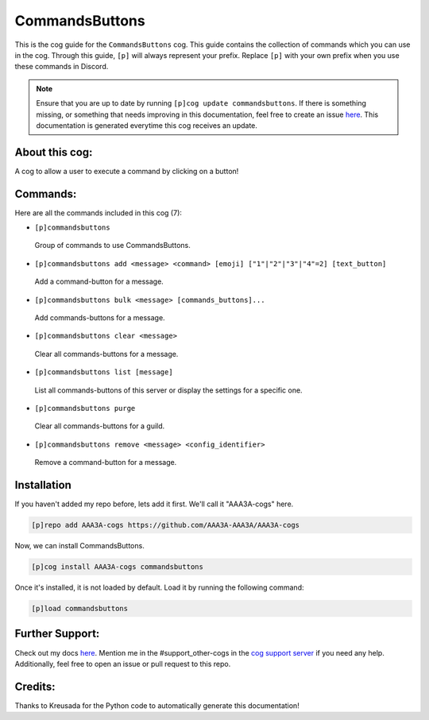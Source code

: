 .. _commandsbuttons:
===============
CommandsButtons
===============

This is the cog guide for the ``CommandsButtons`` cog. This guide contains the collection of commands which you can use in the cog.
Through this guide, ``[p]`` will always represent your prefix. Replace ``[p]`` with your own prefix when you use these commands in Discord.

.. note::

    Ensure that you are up to date by running ``[p]cog update commandsbuttons``.
    If there is something missing, or something that needs improving in this documentation, feel free to create an issue `here <https://github.com/AAA3A-AAA3A/AAA3A-cogs/issues>`_.
    This documentation is generated everytime this cog receives an update.

---------------
About this cog:
---------------

A cog to allow a user to execute a command by clicking on a button!

---------
Commands:
---------

Here are all the commands included in this cog (7):

* ``[p]commandsbuttons``
 Group of commands to use CommandsButtons.

* ``[p]commandsbuttons add <message> <command> [emoji] ["1"|"2"|"3"|"4"=2] [text_button]``
 Add a command-button for a message.

* ``[p]commandsbuttons bulk <message> [commands_buttons]...``
 Add commands-buttons for a message.

* ``[p]commandsbuttons clear <message>``
 Clear all commands-buttons for a message.

* ``[p]commandsbuttons list [message]``
 List all commands-buttons of this server or display the settings for a specific one.

* ``[p]commandsbuttons purge``
 Clear all commands-buttons for a guild.

* ``[p]commandsbuttons remove <message> <config_identifier>``
 Remove a command-button for a message.

------------
Installation
------------

If you haven't added my repo before, lets add it first. We'll call it "AAA3A-cogs" here.

.. code-block:: ini

    [p]repo add AAA3A-cogs https://github.com/AAA3A-AAA3A/AAA3A-cogs

Now, we can install CommandsButtons.

.. code-block:: ini

    [p]cog install AAA3A-cogs commandsbuttons

Once it's installed, it is not loaded by default. Load it by running the following command:

.. code-block:: ini

    [p]load commandsbuttons

----------------
Further Support:
----------------

Check out my docs `here <https://aaa3a-cogs.readthedocs.io/en/latest/>`_.
Mention me in the #support_other-cogs in the `cog support server <https://discord.gg/GET4DVk>`_ if you need any help.
Additionally, feel free to open an issue or pull request to this repo.

--------
Credits:
--------

Thanks to Kreusada for the Python code to automatically generate this documentation!